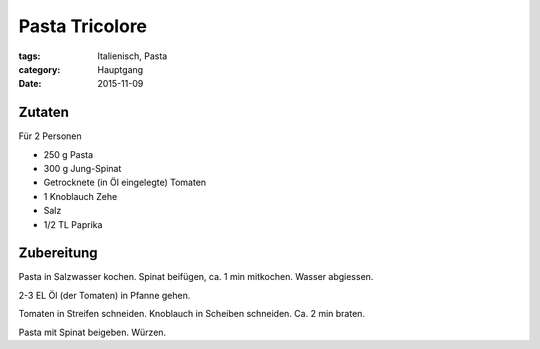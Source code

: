 Pasta Tricolore
###############

:tags: Italienisch, Pasta
:category: Hauptgang
:date: 2015-11-09

Zutaten
=======

Für 2 Personen
 
- 250 g Pasta
- 300 g Jung-Spinat
- Getrocknete (in Öl eingelegte) Tomaten
- 1 Knoblauch Zehe
- Salz
- 1/2 TL Paprika

Zubereitung
===========

Pasta in Salzwasser kochen. Spinat beifügen, ca. 1 min mitkochen.
Wasser abgiessen.

2-3 EL Öl (der Tomaten) in Pfanne gehen.

Tomaten in Streifen schneiden. Knoblauch in Scheiben schneiden.
Ca. 2 min braten.

Pasta mit Spinat beigeben. Würzen.
